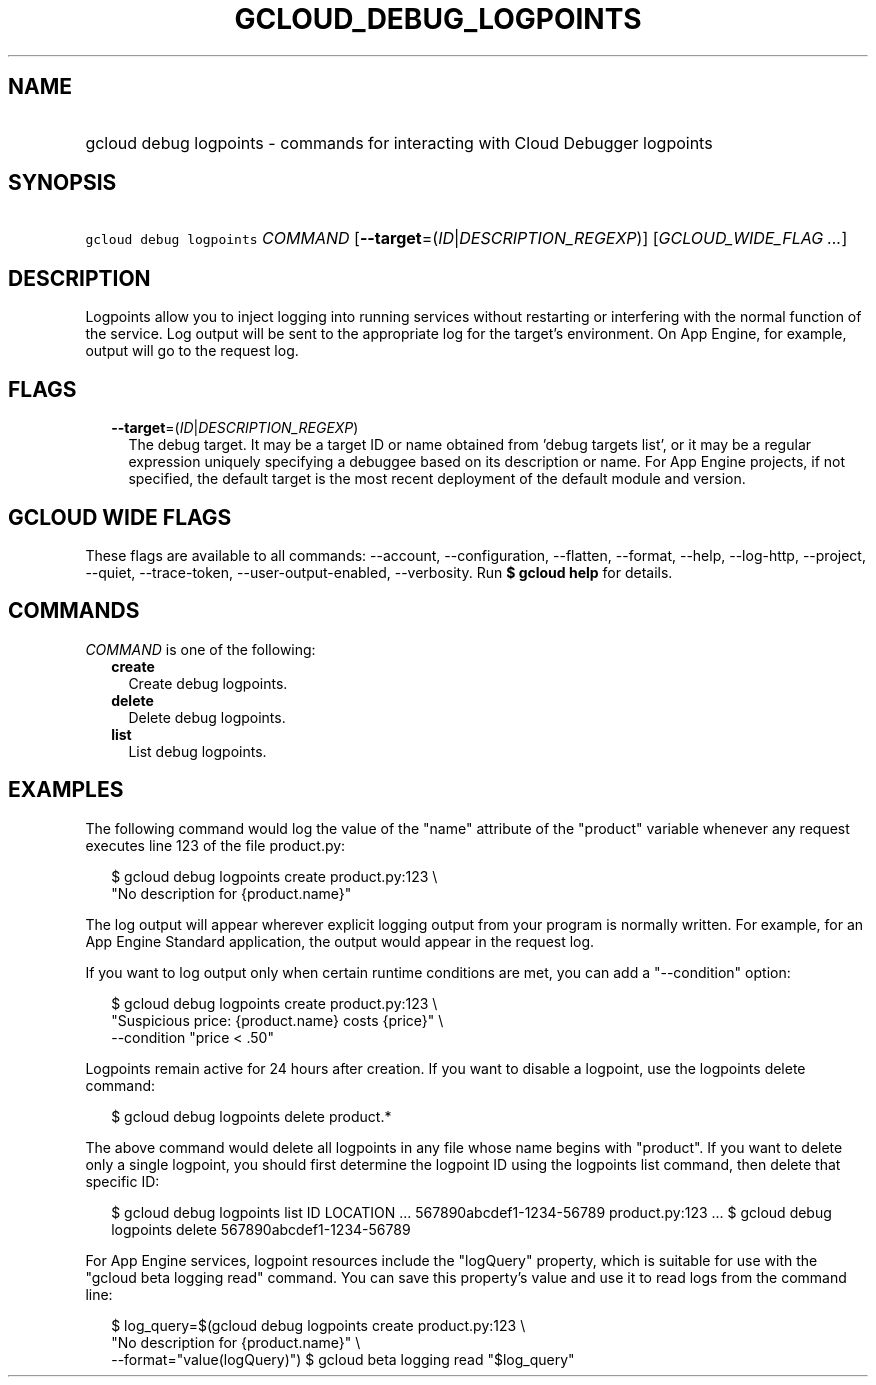 
.TH "GCLOUD_DEBUG_LOGPOINTS" 1



.SH "NAME"
.HP
gcloud debug logpoints \- commands for interacting with Cloud Debugger logpoints



.SH "SYNOPSIS"
.HP
\f5gcloud debug logpoints\fR \fICOMMAND\fR [\fB\-\-target\fR=(\fIID\fR|\fIDESCRIPTION_REGEXP\fR)] [\fIGCLOUD_WIDE_FLAG\ ...\fR]



.SH "DESCRIPTION"

Logpoints allow you to inject logging into running services without restarting
or interfering with the normal function of the service. Log output will be sent
to the appropriate log for the target's environment. On App Engine, for example,
output will go to the request log.



.SH "FLAGS"

.RS 2m
.TP 2m
\fB\-\-target\fR=(\fIID\fR|\fIDESCRIPTION_REGEXP\fR)
The debug target. It may be a target ID or name obtained from 'debug targets
list', or it may be a regular expression uniquely specifying a debuggee based on
its description or name. For App Engine projects, if not specified, the default
target is the most recent deployment of the default module and version.


.RE
.sp

.SH "GCLOUD WIDE FLAGS"

These flags are available to all commands: \-\-account, \-\-configuration,
\-\-flatten, \-\-format, \-\-help, \-\-log\-http, \-\-project, \-\-quiet,
\-\-trace\-token, \-\-user\-output\-enabled, \-\-verbosity. Run \fB$ gcloud
help\fR for details.



.SH "COMMANDS"

\f5\fICOMMAND\fR\fR is one of the following:

.RS 2m
.TP 2m
\fBcreate\fR
Create debug logpoints.

.TP 2m
\fBdelete\fR
Delete debug logpoints.

.TP 2m
\fBlist\fR
List debug logpoints.


.RE
.sp

.SH "EXAMPLES"

The following command would log the value of the "name" attribute of the
"product" variable whenever any request executes line 123 of the file
product.py:

.RS 2m
$ gcloud debug logpoints create product.py:123               \e
  "No description for {product.name}"
.RE

The log output will appear wherever explicit logging output from your program is
normally written. For example, for an App Engine Standard application, the
output would appear in the request log.

If you want to log output only when certain runtime conditions are met, you can
add a "\-\-condition" option:

.RS 2m
$ gcloud debug logpoints create product.py:123               \e
  "Suspicious price: {product.name} costs {price}"               \e
  \-\-condition "price < .50"
.RE

Logpoints remain active for 24 hours after creation. If you want to disable a
logpoint, use the logpoints delete command:

.RS 2m
$ gcloud debug logpoints delete product.*
.RE

The above command would delete all logpoints in any file whose name begins with
"product". If you want to delete only a single logpoint, you should first
determine the logpoint ID using the logpoints list command, then delete that
specific ID:

.RS 2m
$ gcloud debug logpoints list
ID                        LOCATION    ...
567890abcdef1\-1234\-56789  product.py:123  ...
$ gcloud debug logpoints delete 567890abcdef1\-1234\-56789
.RE

For App Engine services, logpoint resources include the "logQuery" property,
which is suitable for use with the "gcloud beta logging read" command. You can
save this property's value and use it to read logs from the command line:

.RS 2m
$ log_query=$(gcloud debug logpoints create product.py:123         \e
        "No description for {product.name}" \e
  \-\-format="value(logQuery)")
$ gcloud beta logging read "$log_query"
.RE
